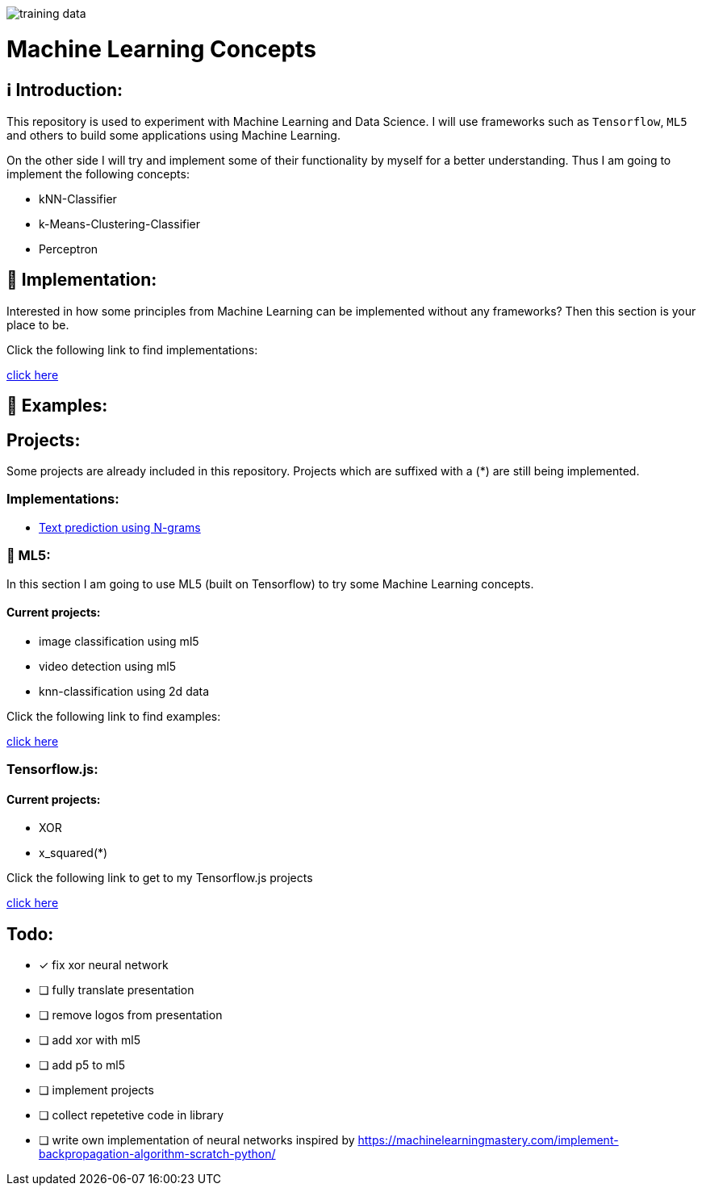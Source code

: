 ifdef::env-github[]
:tip-caption: :bulb:
:note-caption: :information_source:
:important-caption: :heavy_exclamation_mark:
:caution-caption: :fire:
:warning-caption: :warning:
endif::[]

image::https://github.com/MarcoSteinke/Machine-Learning-Concepts/blob/main/ml5/examples/data%20classification/training_data.png?raw=true[]

# Machine Learning Concepts

## ℹ️ Introduction:

This repository is used to experiment with Machine Learning and Data Science. I will use frameworks such as `Tensorflow`, `ML5` and others to build some applications
using Machine Learning. 

On the other side I will try and implement some of their functionality by myself for a better understanding. Thus I am going to implement the 
following concepts:

- kNN-Classifier
- k-Means-Clustering-Classifier
- Perceptron

## 🔧 Implementation:

Interested in how some principles from Machine Learning can be implemented without any frameworks? Then this section is your place to be.

Click the following link to find implementations:

https://github.com/MarcoSteinke/Machine-Learning-Concepts/tree/main/implementation[click here]

## 🤯 Examples:

## Projects:

Some projects are already included in this repository. Projects which are suffixed with a (*) are still being implemented.

### Implementations:

* https://github.com/MarcoSteinke/Machine-Learning-Concepts/tree/main/implementation/text-prediction[Text prediction using N-grams]

### 🤯 ML5:

In this section I am going to use ML5 (built on Tensorflow) to try some Machine Learning concepts.

#### Current projects:

* image classification using ml5
* video detection using ml5
* knn-classification using 2d data

Click the following link to find examples:

https://github.com/MarcoSteinke/Machine-Learning-Concepts/tree/main/ml5/examples[click here]

### Tensorflow.js:

#### Current projects:

* XOR
* x_squared(*)


Click the following link to get to my Tensorflow.js projects

https://github.com/MarcoSteinke/Machine-Learning-Concepts/tree/main/tfjs[click here]

## Todo:

* [x] fix xor neural network
* [ ] fully translate presentation
* [ ] remove logos from presentation
* [ ] add xor with ml5
* [ ] add p5 to ml5
* [ ] implement projects
* [ ] collect repetetive code in library
* [ ] write own implementation of neural networks inspired by https://machinelearningmastery.com/implement-backpropagation-algorithm-scratch-python/

